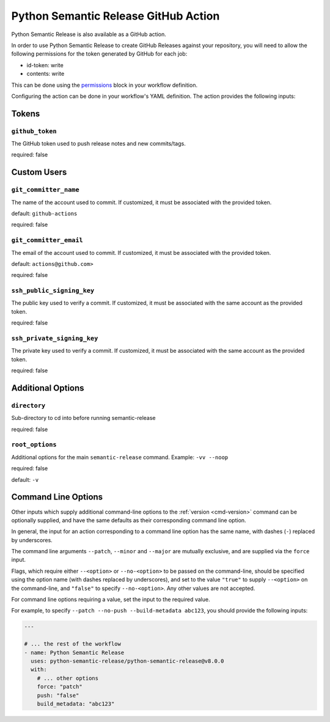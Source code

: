 .. _github-action:

Python Semantic Release GitHub Action
=====================================

Python Semantic Release is also available as a GitHub action.

In order to use Python Semantic Release to create GitHub Releases against
your repository, you will need to allow the following permissions for the
token generated by GitHub for each job:

* id-token: write
* contents: write

This can be done using the `permissions`_ block in your workflow definition.

.. _permissions: https://docs.github.com/en/actions/using-workflows/workflow-syntax-for-github-actions#jobsjob_idpermissions

Configuring the action can be done in your workflow's YAML definition.
The action provides the following inputs:

Tokens
------
.. _action-github-token:

``github_token``
""""""""""""""""

The GitHub token used to push release notes and new commits/tags.

required: false

Custom Users
------------

.. _action-git-committer-name:

``git_committer_name``
""""""""""""""""""""""

The name of the account used to commit. If customized, it must be associated with the provided token.

default: ``github-actions``

required: false

.. _action-git-committer-email:

``git_committer_email``
"""""""""""""""""""""""

The email of the account used to commit. If customized, it must be associated with the provided token.

default: ``actions@github.com>``

required: false

.. _action-ssh-public-signing-key:

``ssh_public_signing_key``
""""""""""""""""""""""""""

The public key used to verify a commit. If customized, it must be associated with the same account as the provided token.

required: false

.. _action-ssh-private-signing-key:

``ssh_private_signing_key``
"""""""""""""""""""""""""""

The private key used to verify a commit. If customized, it must be associated with the same account as the provided token.

required: false

Additional Options
------------------

.. _action-directory:

``directory``
"""""""""""""

Sub-directory to cd into before running semantic-release

required: false

.. _action-root-options:

``root_options``
""""""""""""""""""""""

Additional options for the main ``semantic-release`` command. Example: ``-vv --noop``

required: false

default: ``-v``

Command Line Options
--------------------

Other inputs which supply additional command-line options to the
:ref:`version <cmd-version>` command can be optionally supplied, and have the same
defaults as their corresponding command line option.

In general, the input for an action corresponding to a command line option has the same
name, with dashes (``-``) replaced by underscores.

The command line arguments ``--patch``, ``--minor`` and ``--major`` are mutually
exclusive, and are supplied via the ``force`` input.

Flags, which require either ``--<option>`` or ``--no-<option>`` to be passed on the
command-line, should be specified using the option name (with dashes replaced by
underscores), and set to the value ``"true"`` to supply ``--<option>`` on the
command-line, and ``"false"`` to specify ``--no-<option>``.
Any other values are not accepted.

For command line options requiring a value, set the input to the required value.

For example, to specify ``--patch --no-push --build-metadata abc123``, you should
provide the following inputs:

.. code:: yaml

   ---

   # ... the rest of the workflow
   - name: Python Semantic Release
     uses: python-semantic-release/python-semantic-release@v8.0.0
     with:
       # ... other options
       force: "patch"
       push: "false"
       build_metadata: "abc123"
